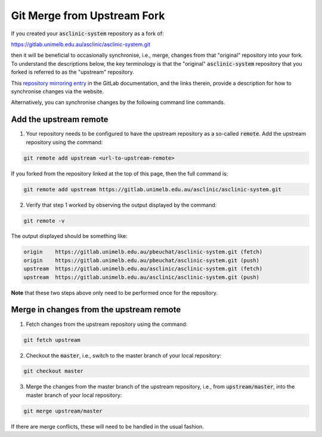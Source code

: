 .. _git-merge-from-upstream-fork:

Git Merge from Upstream Fork
============================

If you created your :code:`asclinic-system` repository as a fork of:

https://gitlab.unimelb.edu.au/asclinic/asclinic-system.git

then it will be beneficial to occasionally synchronise, i.e., merge, changes from that "original" repository into your fork.
To understand the descriptions below, the key terminology is that the "original" :code:`asclinic-system` repository that you forked is referred to as the "upstream" repository.

This `repository mirroring entry <https://docs.gitlab.com/ee/user/project/repository/forking_workflow.html#repository-mirroring>`_ in the GitLab documentation, and the links therein, provide a description for how to synchronise changes via the website.

Alternatively, you can synchronise changes by the following command line commands.


Add the upstream remote
***********************

1. Your repository needs to be configured to have the upstream repository as a so-called :code:`remote`. Add the upstream repository using the command:

.. code-block:: bash

	git remote add upstream <url-to-upstream-remote>

If you forked from the repository linked at the top of this page, then the full command is:

.. code-block:: bash

	git remote add upstream https://gitlab.unimelb.edu.au/asclinic/asclinic-system.git

2. Verify that step 1 worked by observing the output displayed by the command:

.. code-block:: bash

	git remote -v

The output displayed should be something like:

.. code-block:: bash

	origin    https://gitlab.unimelb.edu.au/pbeuchat/asclinic-system.git (fetch)
	origin    https://gitlab.unimelb.edu.au/pbeuchat/asclinic-system.git (push)
	upstream  https://gitlab.unimelb.edu.au/asclinic/asclinic-system.git (fetch)
	upstream  https://gitlab.unimelb.edu.au/asclinic/asclinic-system.git (push)

**Note** that these two steps above only need to be performed once for the repository.




Merge in changes from the upstream remote
*****************************************

1. Fetch changes from the upstream repository using the command:

.. code-block:: bash

	git fetch upstream

2. Checkout the :code:`master`, i.e., switch to the master branch of your local repository:

.. code-block:: bash

	git checkout master

3. Merge the changes from the master branch of the upstream repository, i.e., from :code:`upstream/master`, into the master branch of your local repository:

.. code-block:: bash

	git merge upstream/master

If there are merge conflicts, these will need to be handled in the usual fashion.
